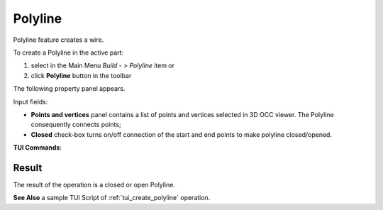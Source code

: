 .. _buildPolyline:
.. |feature_polyline.icon|    image:: images/feature_polyline.png

Polyline
========

Polyline feature creates a wire.

To create a Polyline in the active part:

#. select in the Main Menu *Build - > Polyline* item  or
#. click |feature_polyline.icon| **Polyline** button in the toolbar

The following property panel appears.

.. image:: images/Polyline.png
  :align: center

.. centered::
  Polyline property panel

Input fields:

- **Points and vertices** panel contains a list of points and vertices selected in 3D OCC viewer. The Polyline consequently connects points;
- **Closed** check-box turns on/off connection of the start and end points to make polyline closed/opened.

**TUI Commands**:

.. py:function:: model.addPolyline3D(Part_1_doc, Polyline_objects, Key)

    :param part: The current part object.
    :param list: list of vertices selected in format *model.selection("VERTEX", "Point")*.
    :param boolean: Is closed.
    :return: Result object.

Result
""""""
The result of the operation is a closed or open Polyline.

.. image:: images/CreatePolyline.png
   :align: center

.. centered::
   Polyline

**See Also** a sample TUI Script of :ref:`tui_create_polyline` operation.